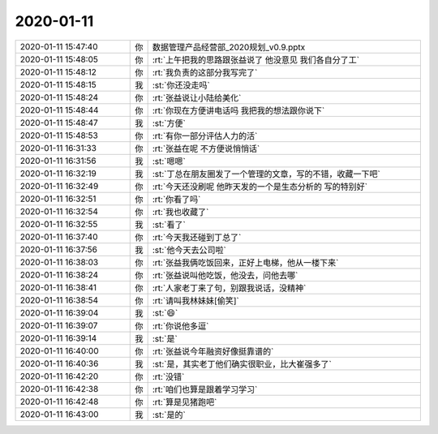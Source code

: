 2020-01-11
-------------

.. list-table::
   :widths: 25, 1, 60

   * - 2020-01-11 15:47:40
     - 你
     - 数据管理产品经营部_2020规划_v0.9.pptx
   * - 2020-01-11 15:48:05
     - 你
     - :rt:`上午把我的思路跟张益说了 他没意见 我们各自分了工`
   * - 2020-01-11 15:48:12
     - 你
     - :rt:`我负责的这部分我写完了`
   * - 2020-01-11 15:48:15
     - 我
     - :st:`你还没走吗`
   * - 2020-01-11 15:48:24
     - 你
     - :rt:`张益说让小陆给美化`
   * - 2020-01-11 15:48:44
     - 你
     - :rt:`你现在方便讲电话吗 我把我的想法跟你说下`
   * - 2020-01-11 15:48:47
     - 我
     - :st:`方便`
   * - 2020-01-11 15:48:53
     - 你
     - :rt:`有你一部分评估人力的活`
   * - 2020-01-11 16:31:33
     - 你
     - :rt:`张益在呢 不方便说悄悄话`
   * - 2020-01-11 16:31:56
     - 我
     - :st:`嗯嗯`
   * - 2020-01-11 16:32:19
     - 我
     - :st:`丁总在朋友圈发了一个管理的文章，写的不错，收藏一下吧`
   * - 2020-01-11 16:32:49
     - 你
     - :rt:`今天还没刷呢 他昨天发的一个是生态分析的 写的特别好`
   * - 2020-01-11 16:32:51
     - 你
     - :rt:`你看了吗`
   * - 2020-01-11 16:32:54
     - 你
     - :rt:`我也收藏了`
   * - 2020-01-11 16:32:55
     - 我
     - :st:`看了`
   * - 2020-01-11 16:37:40
     - 你
     - :rt:`今天我还碰到丁总了`
   * - 2020-01-11 16:37:56
     - 我
     - :st:`他今天去公司啦`
   * - 2020-01-11 16:38:03
     - 你
     - :rt:`张益我俩吃饭回来，正好上电梯，他从一楼下来`
   * - 2020-01-11 16:38:24
     - 你
     - :rt:`张益说叫他吃饭，他没去，问他去哪`
   * - 2020-01-11 16:38:41
     - 你
     - :rt:`人家老丁来了句，别跟我说话，没精神`
   * - 2020-01-11 16:38:54
     - 你
     - :rt:`请叫我林妹妹[偷笑]`
   * - 2020-01-11 16:39:04
     - 我
     - :st:`😄`
   * - 2020-01-11 16:39:07
     - 你
     - :rt:`你说他多逗`
   * - 2020-01-11 16:39:14
     - 我
     - :st:`是`
   * - 2020-01-11 16:40:00
     - 你
     - :rt:`张益说今年融资好像挺靠谱的`
   * - 2020-01-11 16:40:36
     - 我
     - :st:`是，其实老丁他们确实很职业，比大崔强多了`
   * - 2020-01-11 16:42:20
     - 你
     - :rt:`没错`
   * - 2020-01-11 16:42:38
     - 你
     - :rt:`咱们也算是跟着学习学习`
   * - 2020-01-11 16:42:48
     - 你
     - :rt:`算是见猪跑吧`
   * - 2020-01-11 16:43:00
     - 我
     - :st:`是的`